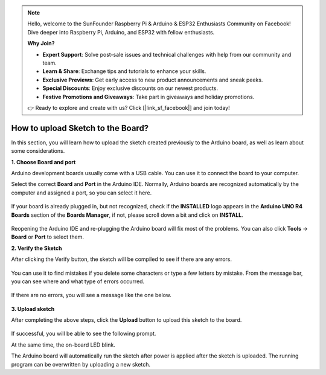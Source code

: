 .. note::

    Hello, welcome to the SunFounder Raspberry Pi & Arduino & ESP32 Enthusiasts Community on Facebook! Dive deeper into Raspberry Pi, Arduino, and ESP32 with fellow enthusiasts.

    **Why Join?**

    - **Expert Support**: Solve post-sale issues and technical challenges with help from our community and team.
    - **Learn & Share**: Exchange tips and tutorials to enhance your skills.
    - **Exclusive Previews**: Get early access to new product announcements and sneak peeks.
    - **Special Discounts**: Enjoy exclusive discounts on our newest products.
    - **Festive Promotions and Giveaways**: Take part in giveaways and holiday promotions.

    👉 Ready to explore and create with us? Click [|link_sf_facebook|] and join today!

How to upload Sketch to the Board?
=============================================

In this section, you will learn how to upload the sketch created previously to the Arduino board, as well as learn about some considerations.

**1. Choose Board and port**

Arduino development boards usually come with a USB cable. You can use it to connect the board to your computer.

Select the correct **Board** and **Port** in the Arduino IDE. Normally, Arduino boards are recognized automatically by the computer and assigned a port, so you can select it here.

    .. image:: img/board_port.png


If your board is already plugged in, but not recognized, check if the **INSTALLED** logo appears in the **Arduino UNO R4 Boards** section of the **Boards Manager**, if not, please scroll down a bit and click on **INSTALL**.

    .. image:: img/upload1.png

Reopening the Arduino IDE and re-plugging the Arduino board will fix most of the problems. You can also click **Tools** -> **Board** or **Port** to select them.


**2. Verify the Sketch**

After clicking the Verify button, the sketch will be compiled to see if there are any errors.

    .. image:: img/sp221014_174532.png

You can use it to find mistakes if you delete some characters or type a few letters by mistake. From the message bar, you can see where and what type of errors occurred. 

    .. image:: img/sp221014_175307.png

If there are no errors, you will see a message like the one below.

    .. image:: img/sp221014_175512.png


**3. Upload sketch**

After completing the above steps, click the **Upload** button to upload this sketch to the board.

    .. image:: img/sp221014_175614.png

If successful, you will be able to see the following prompt.

.. image:: img/sp221014_175654.png

At the same time, the on-board LED blink.

.. image:: img/1_led.jpg

The Arduino board will automatically run the sketch after power is applied after the sketch is uploaded. The running program can be overwritten by uploading a new sketch.




